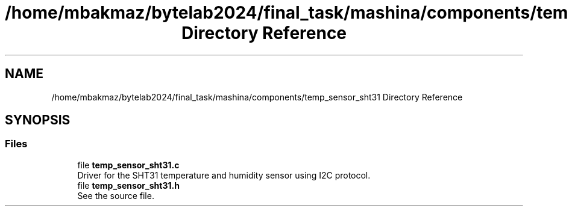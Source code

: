 .TH "/home/mbakmaz/bytelab2024/final_task/mashina/components/temp_sensor_sht31 Directory Reference" 3 "Version ." "Mashina" \" -*- nroff -*-
.ad l
.nh
.SH NAME
/home/mbakmaz/bytelab2024/final_task/mashina/components/temp_sensor_sht31 Directory Reference
.SH SYNOPSIS
.br
.PP
.SS "Files"

.in +1c
.ti -1c
.RI "file \fBtemp_sensor_sht31\&.c\fP"
.br
.RI "Driver for the SHT31 temperature and humidity sensor using I2C protocol\&. "
.ti -1c
.RI "file \fBtemp_sensor_sht31\&.h\fP"
.br
.RI "See the source file\&. "
.in -1c
